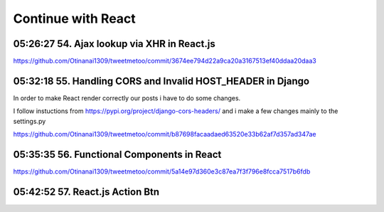 Continue with React
===================

05:26:27 54. Ajax lookup via XHR in React.js
--------------------------------------------

https://github.com/Otinanai1309/tweetmetoo/commit/3674ee794d22a9ca20a3167513ef40ddaa20daa3


05:32:18 55. Handling CORS and Invalid HOST_HEADER in Django
------------------------------------------------------------

In order to make React render correctly our posts i have to do some changes.

.. code-block:: console
    :emphasize-lines: 1

    $ pip install django-cors-header
    Collecting django-cors-headers
    Downloading django_cors_headers-3.13.0-py3-none-any.whl (13 kB)
    c:\mydjangorestfullreactapps\twitterlikeapp2\venv\lib\site-packages (from Django>=3.2->django-cors-headers) (0.4.2)
    Installing collected packages: django-cors-headers
    Successfully installed django-cors-headers-3.13.0

I follow instuctions from https://pypi.org/project/django-cors-headers/
and i make a few changes mainly to the settings.py

https://github.com/Otinanai1309/tweetmetoo/commit/b87698facaadaed63520e33b62af7d357ad347ae


05:35:35 56. Functional Components in React
-------------------------------------------

https://github.com/Otinanai1309/tweetmetoo/commit/5a14e97d360e3c87ea7f3f796e8fcca7517b6fdb



05:42:52 57. React.js Action Btn
--------------------------------

